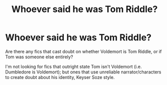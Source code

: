 #+TITLE: Whoever said he was Tom Riddle?

* Whoever said he was Tom Riddle?
:PROPERTIES:
:Author: Leostales
:Score: 5
:DateUnix: 1598485145.0
:DateShort: 2020-Aug-27
:FlairText: Request
:END:
Are there any fics that cast doubt on whether Voldemort is Tom Riddle, or if Tom was someone else entirely?

I'm not looking for fics that outright state Tom isn't Voldemort (i.e. Dumbledore is Voldemort); but ones that use unreliable narrator/characters to create doubt about his identity, Keyser Soze style.

